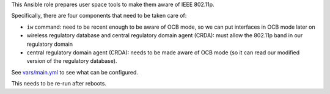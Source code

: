 This Ansible role prepares user space tools to make them aware of IEEE 802.11p.

Specifically, there are four components that need to be taken care of:

* ``iw`` command: need to be recent enough to be aware of OCB mode,
  so we can put interfaces in OCB mode later on
* wireless regulatory database and central regulatory domain agent
  (CRDA): must allow the 802.11p band in our regulatory domain
* central regulatory domain agent (CRDA): needs to be made aware of
  OCB mode (so it can read our modified version of the regulatory
  database).

See `vars/main.yml <vars/main.yml>`__ to see what can be configured.

This needs to be re-run after reboots.
